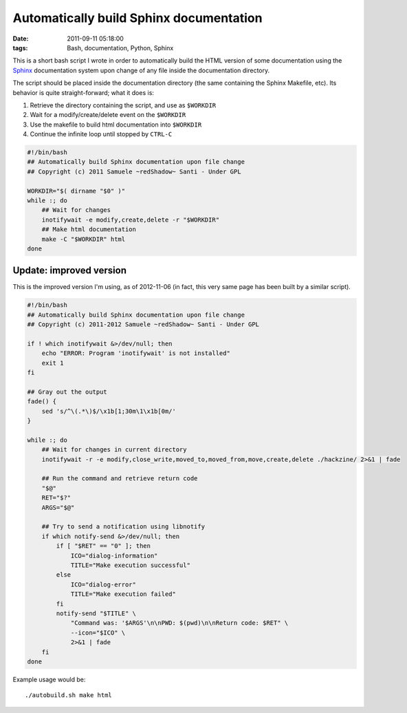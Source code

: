 Automatically build Sphinx documentation
########################################

:date: 2011-09-11 05:18:00
:tags: Bash, documentation, Python, Sphinx

This is a short bash script I wrote in order to automatically build the HTML
version of some documentation using the `Sphinx`_ documentation system upon
change of any file inside the documentation directory.

The script should be placed inside the documentation directory (the same containing the Sphinx Makefile, etc).
Its behavior is quite straight-forward; what it does is:

1. Retrieve the directory containing the script, and use as ``$WORKDIR``
2. Wait for a modify/create/delete event on the ``$WORKDIR``
3. Use the makefile to build html documentation into ``$WORKDIR``
4. Continue the infinite loop until stopped by ``CTRL-C``

.. code:: bash

    #!/bin/bash
    ## Automatically build Sphinx documentation upon file change
    ## Copyright (c) 2011 Samuele ~redShadow~ Santi - Under GPL

    WORKDIR="$( dirname "$0" )"
    while :; do
        ## Wait for changes
        inotifywait -e modify,create,delete -r "$WORKDIR"
        ## Make html documentation
        make -C "$WORKDIR" html
    done

.. _Sphinx: http://sphinx.pocoo.org/

Update: improved version
------------------------

This is the improved version I'm using, as of 2012-11-06 (in fact,
this very same page has been built by a similar script).

.. code:: bash

    #!/bin/bash
    ## Automatically build Sphinx documentation upon file change
    ## Copyright (c) 2011-2012 Samuele ~redShadow~ Santi - Under GPL

    if ! which inotifywait &>/dev/null; then
        echo "ERROR: Program 'inotifywait' is not installed"
        exit 1
    fi

    ## Gray out the output
    fade() {
        sed 's/^\(.*\)$/\x1b[1;30m\1\x1b[0m/'
    }

    while :; do
        ## Wait for changes in current directory
        inotifywait -r -e modify,close_write,moved_to,moved_from,move,create,delete ./hackzine/ 2>&1 | fade

        ## Run the command and retrieve return code
        "$@"
        RET="$?"
        ARGS="$@"

        ## Try to send a notification using libnotify
        if which notify-send &>/dev/null; then
            if [ "$RET" == "0" ]; then
                ICO="dialog-information"
                TITLE="Make execution successful"
            else
                ICO="dialog-error"
                TITLE="Make execution failed"
            fi
            notify-send "$TITLE" \
                "Command was: '$ARGS'\n\nPWD: $(pwd)\n\nReturn code: $RET" \
                --icon="$ICO" \
                2>&1 | fade
        fi
    done

Example usage would be::

    ./autobuild.sh make html
